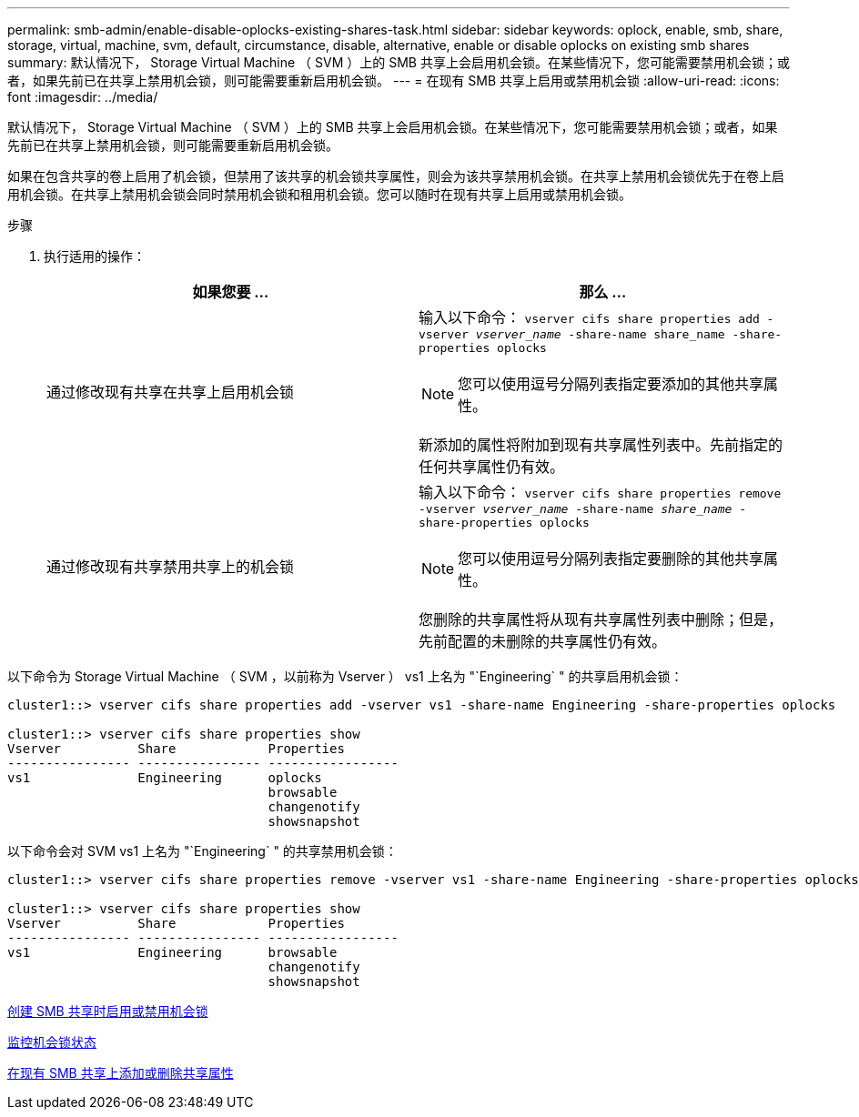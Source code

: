 ---
permalink: smb-admin/enable-disable-oplocks-existing-shares-task.html 
sidebar: sidebar 
keywords: oplock, enable, smb, share, storage, virtual, machine, svm, default, circumstance, disable, alternative, enable or disable oplocks on existing smb shares 
summary: 默认情况下， Storage Virtual Machine （ SVM ）上的 SMB 共享上会启用机会锁。在某些情况下，您可能需要禁用机会锁；或者，如果先前已在共享上禁用机会锁，则可能需要重新启用机会锁。 
---
= 在现有 SMB 共享上启用或禁用机会锁
:allow-uri-read: 
:icons: font
:imagesdir: ../media/


[role="lead"]
默认情况下， Storage Virtual Machine （ SVM ）上的 SMB 共享上会启用机会锁。在某些情况下，您可能需要禁用机会锁；或者，如果先前已在共享上禁用机会锁，则可能需要重新启用机会锁。

如果在包含共享的卷上启用了机会锁，但禁用了该共享的机会锁共享属性，则会为该共享禁用机会锁。在共享上禁用机会锁优先于在卷上启用机会锁。在共享上禁用机会锁会同时禁用机会锁和租用机会锁。您可以随时在现有共享上启用或禁用机会锁。

.步骤
. 执行适用的操作：
+
|===
| 如果您要 ... | 那么 ... 


 a| 
通过修改现有共享在共享上启用机会锁
 a| 
输入以下命令： `vserver cifs share properties add -vserver _vserver_name_ -share-name share_name -share-properties oplocks`

[NOTE]
====
您可以使用逗号分隔列表指定要添加的其他共享属性。

====
新添加的属性将附加到现有共享属性列表中。先前指定的任何共享属性仍有效。



 a| 
通过修改现有共享禁用共享上的机会锁
 a| 
输入以下命令： `vserver cifs share properties remove -vserver _vserver_name_ -share-name _share_name_ -share-properties oplocks`

[NOTE]
====
您可以使用逗号分隔列表指定要删除的其他共享属性。

====
您删除的共享属性将从现有共享属性列表中删除；但是，先前配置的未删除的共享属性仍有效。

|===


以下命令为 Storage Virtual Machine （ SVM ，以前称为 Vserver ） vs1 上名为 "`Engineering` " 的共享启用机会锁：

[listing]
----
cluster1::> vserver cifs share properties add -vserver vs1 -share-name Engineering -share-properties oplocks

cluster1::> vserver cifs share properties show
Vserver          Share            Properties
---------------- ---------------- -----------------
vs1              Engineering      oplocks
                                  browsable
                                  changenotify
                                  showsnapshot
----
以下命令会对 SVM vs1 上名为 "`Engineering` " 的共享禁用机会锁：

[listing]
----
cluster1::> vserver cifs share properties remove -vserver vs1 -share-name Engineering -share-properties oplocks

cluster1::> vserver cifs share properties show
Vserver          Share            Properties
---------------- ---------------- -----------------
vs1              Engineering      browsable
                                  changenotify
                                  showsnapshot
----
xref:enable-disable-oplocks-when-creating-shares-task.adoc[创建 SMB 共享时启用或禁用机会锁]

xref:monitor-oplock-status-task.adoc[监控机会锁状态]

xref:add-remove-share-properties-eexisting-share-task.adoc[在现有 SMB 共享上添加或删除共享属性]
